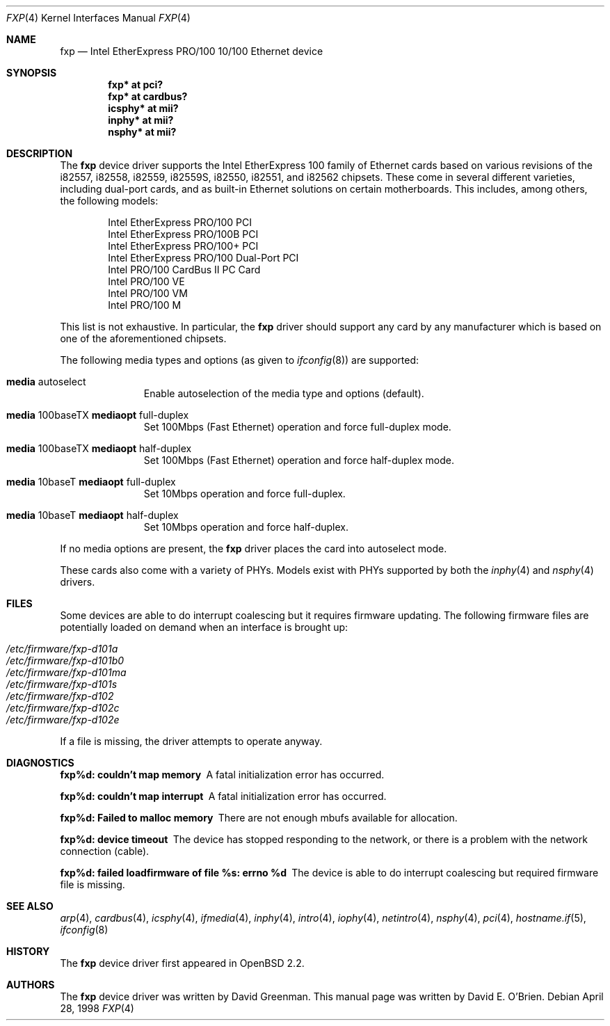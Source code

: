 .\"	$OpenBSD: fxp.4,v 1.37 2006/08/30 22:56:05 jmc Exp $
.\"
.\" Copyright (c) 1997 David E. O'Brien
.\"
.\" All rights reserved.
.\"
.\" Redistribution and use in source and binary forms, with or without
.\" modification, are permitted provided that the following conditions
.\" are met:
.\" 1. Redistributions of source code must retain the above copyright
.\"    notice, this list of conditions and the following disclaimer.
.\" 2. Redistributions in binary form must reproduce the above copyright
.\"    notice, this list of conditions and the following disclaimer in the
.\"    documentation and/or other materials provided with the distribution.
.\"
.\" THIS SOFTWARE IS PROVIDED BY THE DEVELOPERS ``AS IS'' AND ANY EXPRESS OR
.\" IMPLIED WARRANTIES, INCLUDING, BUT NOT LIMITED TO, THE IMPLIED WARRANTIES
.\" OF MERCHANTABILITY AND FITNESS FOR A PARTICULAR PURPOSE ARE DISCLAIMED.
.\" IN NO EVENT SHALL THE DEVELOPERS BE LIABLE FOR ANY DIRECT, INDIRECT,
.\" INCIDENTAL, SPECIAL, EXEMPLARY, OR CONSEQUENTIAL DAMAGES (INCLUDING, BUT
.\" NOT LIMITED TO, PROCUREMENT OF SUBSTITUTE GOODS OR SERVICES; LOSS OF USE,
.\" DATA, OR PROFITS; OR BUSINESS INTERRUPTION) HOWEVER CAUSED AND ON ANY
.\" THEORY OF LIABILITY, WHETHER IN CONTRACT, STRICT LIABILITY, OR TORT
.\" (INCLUDING NEGLIGENCE OR OTHERWISE) ARISING IN ANY WAY OUT OF THE USE OF
.\" THIS SOFTWARE, EVEN IF ADVISED OF THE POSSIBILITY OF SUCH DAMAGE.
.\"
.Dd April 28, 1998
.Dt FXP 4
.Os
.Sh NAME
.Nm fxp
.Nd Intel EtherExpress PRO/100 10/100 Ethernet device
.Sh SYNOPSIS
.Cd "fxp* at pci?"
.Cd "fxp* at cardbus?"
.Cd "icsphy* at mii?"
.Cd "inphy* at mii?"
.Cd "nsphy* at mii?"
.Sh DESCRIPTION
The
.Nm
device driver supports the Intel EtherExpress 100 family of Ethernet cards
based on various revisions of the i82557, i82558, i82559, i82559S,
i82550, i82551, and i82562 chipsets.
These come in several different varieties, including dual-port cards, and
as built-in Ethernet solutions on certain motherboards.
This includes, among others, the following models:
.Pp
.Bl -item -offset indent -compact
.It
Intel EtherExpress PRO/100 PCI
.It
Intel EtherExpress PRO/100B PCI
.It
Intel EtherExpress PRO/100+ PCI
.It
Intel EtherExpress PRO/100 Dual-Port PCI
.It
Intel PRO/100 CardBus II PC Card
.It
Intel PRO/100 VE
.It
Intel PRO/100 VM
.It
Intel PRO/100 M
.El
.Pp
This list is not exhaustive.
In particular, the
.Nm
driver should support any card by any manufacturer which is based on one of the
aforementioned chipsets.
.Pp
The following media types and options (as given to
.Xr ifconfig 8 )
are supported:
.Bl -tag -width xxx -offset indent
.It Cm media No autoselect
Enable autoselection of the media type and options (default).
.It Cm media No 100baseTX Cm mediaopt No full-duplex
Set 100Mbps (Fast Ethernet) operation and force full-duplex mode.
.It Cm media No 100baseTX Cm mediaopt No half-duplex
Set 100Mbps (Fast Ethernet) operation and force half-duplex mode.
.It Cm media No 10baseT Cm mediaopt No full-duplex
Set 10Mbps operation and force full-duplex.
.It Cm media No 10baseT Cm mediaopt No half-duplex
Set 10Mbps operation and force half-duplex.
.El
.Pp
If no media options are present, the
.Nm
driver places the card into autoselect mode.
.Pp
These cards also come with a variety of PHYs.
Models exist with PHYs supported by both the
.Xr inphy 4
and
.Xr nsphy 4
drivers.
.Sh FILES
Some devices are able to do interrupt coalescing but it requires firmware
updating.
The following firmware files are potentially loaded on demand when an
interface is brought up:
.Pp
.Bl -tag -width Ds -offset indent -compact
.It Pa /etc/firmware/fxp-d101a
.It Pa /etc/firmware/fxp-d101b0
.It Pa /etc/firmware/fxp-d101ma
.It Pa /etc/firmware/fxp-d101s
.It Pa /etc/firmware/fxp-d102
.It Pa /etc/firmware/fxp-d102c
.It Pa /etc/firmware/fxp-d102e
.El
.Pp
If a file is missing, the driver attempts to operate anyway.
.Sh DIAGNOSTICS
.Bl -diag
.It "fxp%d: couldn't map memory"
A fatal initialization error has occurred.
.It "fxp%d: couldn't map interrupt"
A fatal initialization error has occurred.
.It "fxp%d: Failed to malloc memory"
There are not enough mbufs available for allocation.
.It "fxp%d: device timeout"
The device has stopped responding to the network, or there is a problem with
the network connection (cable).
.It "fxp%d: failed loadfirmware of file %s: errno %d"
The device is able to do interrupt coalescing but required firmware file
is missing.
.El
.Sh SEE ALSO
.Xr arp 4 ,
.Xr cardbus 4 ,
.Xr icsphy 4 ,
.Xr ifmedia 4 ,
.Xr inphy 4 ,
.Xr intro 4 ,
.Xr iophy 4 ,
.Xr netintro 4 ,
.Xr nsphy 4 ,
.Xr pci 4 ,
.Xr hostname.if 5 ,
.Xr ifconfig 8
.Sh HISTORY
The
.Nm
device driver first appeared in
.Ox 2.2 .
.Sh AUTHORS
The
.Nm
device driver was written by David Greenman.
This manual page was written by David E. O'Brien.
